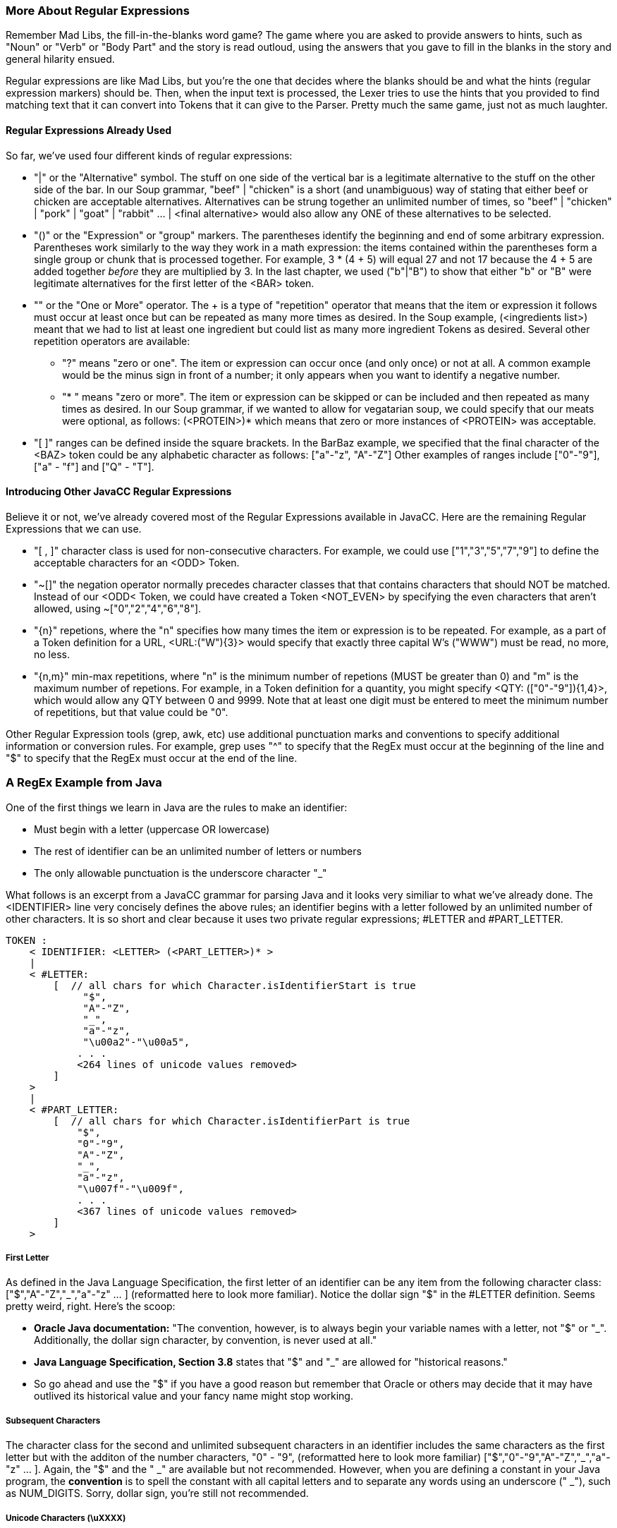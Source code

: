 :imagesdir: ./images
=== More About Regular Expressions
Remember Mad Libs, the fill-in-the-blanks word game? The game where you are asked to provide answers to hints, such as "Noun" or "Verb" or "Body Part" and the story is read outloud, using the answers that you gave to fill in the blanks in the story and general hilarity ensued. 

Regular expressions are like Mad Libs, but you're the one that decides where the blanks should be and what the hints (regular expression markers) should be. Then, when the input text is processed, the Lexer tries to use the hints that you provided to find matching text that it can convert into Tokens that it can give to the Parser. Pretty much the same game, just not as much laughter.

==== Regular Expressions Already Used
So far, we've used four different kinds of regular expressions:

* "|" or the "Alternative" symbol. The stuff on one side of the vertical bar is a legitimate alternative to the stuff on the other side of the bar. In our Soup grammar, "beef" | "chicken" is a short (and unambiguous) way of stating that either beef or chicken are acceptable alternatives. Alternatives can be strung together an unlimited number of times, so "beef" | "chicken" | "pork" | "goat" | "rabbit" ... | <final alternative> would also allow any ONE of these alternatives to be selected.
* "()" or the "Expression" or "group" markers. The parentheses identify the beginning and end of some arbitrary expression. Parentheses work similarly to the way they work in a math expression: the items contained within the parentheses form a single group or chunk that is processed together. For example, 3 * (4 + 5) will equal 27 and not 17 because the 4 + 5 are added together _before_ they are multiplied by 3. In the last chapter, we used ("b"|"B") to show that either "b" or "B" were legitimate alternatives for the first letter of the <BAR> token.
* "+" or the "One or More" operator. The + is a type of "repetition" operator that means that the item or expression it follows must occur at least once but can be repeated as many more times as desired. In the Soup example, (<ingredients list>)+ meant that we had to list at least one ingredient but could list as many more ingredient Tokens as desired. Several other repetition operators are available:
** "?" means "zero or one". The item or expression can occur once (and only once) or not at all. A common example would be the minus sign in front of a number; it only appears when you want to identify a negative number.
** "* "  means "zero or more". The item or expression can be skipped or can be included and then repeated as many times as desired. In our Soup grammar, if we wanted to allow for vegatarian soup, we could specify that our meats were optional, as follows: (<PROTEIN>)* which means that zero or more instances of <PROTEIN> was acceptable.
* "[ ]" ranges can be defined inside the square brackets. In the BarBaz example, we specified that the final character of the <BAZ> token could be any alphabetic character as follows: ["a"-"z", "A"-"Z"]   Other examples of ranges include ["0"-"9"], ["a" - "f"] and ["Q" - "T"].

==== Introducing Other JavaCC Regular Expressions
Believe it or not, we've already covered most of the Regular Expressions available in JavaCC. Here are the remaining Regular Expressions that we can use.

* "[ , ]" character class is used for non-consecutive characters. For example, we could use ["1","3","5","7","9"] to define the acceptable characters for an <ODD> Token. 
* "~[]" the negation operator normally precedes character classes that that contains characters that should NOT be matched. Instead of our <ODD< Token, we could have created a Token <NOT_EVEN> by specifying the even characters that aren't allowed, using  ~["0","2","4","6","8"]. 
* "{n}" repetions, where the "n" specifies how many times the item or expression is to be repeated. For example, as a part of a Token definition for a URL, <URL:("W"){3}> would specify that exactly three capital W's ("WWW") must be read, no more, no less.
* "{n,m}" min-max repetitions, where "n" is the minimum number of repetions (MUST be greater than 0) and "m" is the maximum number of repetions. For example, in a Token definition for a quantity, you might specify <QTY: (["0"-"9"]){1,4}>, which would allow any QTY between 0 and 9999. Note that at least one digit must be entered to meet the minimum number of repetitions, but that value could be "0".

Other Regular Expression tools (grep, awk, etc) use additional punctuation marks and conventions to specify additional information or conversion rules. For example, grep uses "^" to specify that the RegEx must occur at the beginning of the line and "$" to specify that the RegEx must occur at the end of the line. 

=== A RegEx Example from Java
One of the first things we learn in Java are the rules to make an identifier:

* Must begin with a letter (uppercase OR lowercase)
* The rest of identifier can be an unlimited number of letters or numbers
* The only allowable punctuation is the underscore character "_"

What follows is an excerpt from a JavaCC grammar for parsing Java and it looks very similiar to what we've already done. The <IDENTIFIER> line very concisely defines the above rules; an identifier begins with a letter followed by an unlimited number of other characters. It is so short and clear because it uses two private regular expressions; #LETTER and #PART_LETTER.

    TOKEN :
        < IDENTIFIER: <LETTER> (<PART_LETTER>)* > 
        |
        < #LETTER:
            [  // all chars for which Character.isIdentifierStart is true
                 "$",
                 "A"-"Z",
                 "_",
                 "a"-"z",
                 "\u00a2"-"\u00a5",
                . . . 
                <264 lines of unicode values removed>
            ]
        >
        |
        < #PART_LETTER:
            [  // all chars for which Character.isIdentifierPart is true
                "$",
                "0"-"9",
                "A"-"Z",
                "_",
                "a"-"z",
                "\u007f"-"\u009f",
                . . .
                <367 lines of unicode values removed>
            ]
        >

===== First Letter

As defined in the Java Language Specification, the first letter of an identifier can be any item from the following character class: ["$","A"-"Z","_","a"-"z" ... ] (reformatted here to look more familiar). Notice the dollar sign "$" in the #LETTER definition. Seems pretty weird, right. Here's the scoop: 

* *Oracle Java documentation:* "The convention, however, is to always begin your variable names with a letter, not "$" or "_". Additionally, the dollar sign character, by convention, is never used at all." 
* *Java Language Specification, Section 3.8* states that "$" and "_" are allowed for "historical reasons."
* So go ahead and use the "$" if you have a good reason but remember that Oracle or others may decide that it may have outlived its historical value and your fancy name might stop working.

===== Subsequent Characters
The character class for the second and unlimited subsequent characters in an identifier includes the same characters as the first letter but with the additon of the number characters, "0" - "9", (reformatted here to look more familiar) ["$","0"-"9","A"-"Z","_","a"-"z" ... ]. Again, the "$" and the " _" are available but not recommended. However, when you are defining a constant in your Java program, the *convention* is to spell the constant with all capital letters and to separate any words using an underscore (" _"), such as NUM_DIGITS. Sorry, dollar sign, you're still not recommended.

===== Unicode Characters (\uXXXX)
We should take a moment here to discuss the formatting of the text that you'll be parsing.

Up to 95% of the World Wide Web uses UTF-8, or one 8-bit byte to represent the first 128 Unicode code points (0-127) and up to 4 bytes total to specify other characters. However, the primative char data type in Java is an unsigned 16-bit integer (2 bytes), or the code points in UTF-16. The Java standard language tools handle most of these differences automatically for you so you don't have to worry if the text that you copied from a web page is UTF-8 or UTF-16. Java will give you access to all of the non-null ASCII characters (7 bits of data in the byte, range 1 - 127) without need for special coding or configuration.

However, if you do need to represent binary zero (null) or values greater than 127 (non-Latin alphabets, etc) in Java, you have to use the Unicode escape ("\u") followed by 4 hexidecimal digits; for example, "\u007f" (DEL) or "\u1271" (ቱ Ethiopic Syllable Tu). The range from \u0000 to \uFFFF provides access to a maximum of 65,535 unique characters, also known as the Basic Multilingual Plane (BMP).

NOTE: Not every code point has been assigned a displayable character. For example, \u16A0 to \u16ff has been reserved for Runic characters. However,\u16f9 to \u16ff have not (yet) been assigned displayable characters in the Runic alphabet. No doubt others will be added as they are discovered.

If your code point (char) isn't included in UTF-16, it is almost certainly included in UTF-32, which has designated a code point for every written character from almost all written languages, both modern and historic. I suspect that if you need to parse something that uses Big5_HKSCS (Traditional Chinese with Hong Kong extensions) or Nyiakeng Puachue Hmong (White or Green Hmong), or Old Sogdian (ancient Uzbekistan area, from 100 - 1200 C.E.), etc, you should probably allocate some extra time ensuring that these are characters will be properly handled.

====
*Tangent:* For all you Star Trek fans, Klingon is not currently included in Unicode due to "lack of real-world use." However, it is listed in the ConScript Unicode Registry with a "Private Use Area" code assignment, so, Fingers Crossed! Keep sending all your emails and business texts in Klingon and maybe someday it will be officially recognized.
====

And if you really want to know about Unicode characters, a random walk thru the link:https://unicode-table.com/en/[Unicode Character Table] should be enough to satisify even the most curious among you. And if you happen to need that special character, like a Latin Capital Letter a with Breve and Tilde, you can search that site as well.

=== Another Java Example
Java provides for single-line comments that begin with "//" and end at the end of the current line. One way to code the regular expression is:

    <ONE_LINE_COMMENT : "//" (~["\n", "\r"])* ("\r" | "\n" | "\r\n") >. 

When the Lexer reaches "//" it begins to accept an unlimited number of any characters *except* a newline character or a return character. As soon as either of those characters are found, processing continues with the next expression that consumes a newline or a return or the combination of return+newline, fulfilling the ONE_LINE_COMMENT Token.

A special case exists if the text you are reading ends with a single-line comment without a return or newline. If that is possible, the regular expression can be updated as follows:

    <ONE_LINE_COMMENT : "//" (~["\n", "\r"])* ("\r" | "\n" | "\r\n")*?* > 
    
Adding the "?" says that the second part is optional and the <EOF> shouldn't throw an exception. Which means that the Lexer won't thrown an exception because you had a single-line comment on the last line of your file but didn't end the line with a newline. One less thing to worry about.

Comments, both one-line and multi-line, will be covered in more detail later when we discuss Lexical States.

=== Saving MORE and SPECIAL_TOKEN for Later
Two items that are half-way between Tokens and Regular Expressions are MORE and SPECIAL_TOKEN. These items will be covered in a later chapter in this Tutorial. Not to spoil the surprise, but MORE and SPECIAL_TOKEN both are associated with the next Token in the stream. We'll cover them in detail later.

